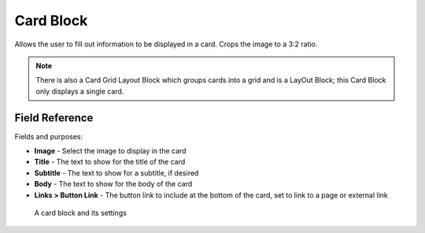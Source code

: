Card Block
==========

Allows the user to fill out information to be displayed in a card. Crops the image to a 3:2 ratio. 

.. note::
    There is also a Card Grid Layout Block which groups cards into a grid and is a LayOut Block; 
    this Card Block only displays a single card.

Field Reference
---------------

Fields and purposes:

* **Image** - Select the image to display in the card

* **Title** - The text to show for the title of the card

* **Subtitle** - The text to show for a subtitle, if desired

* **Body** - The text to show for the body of the card

* **Links > Button Link** - The button link to include at the bottom of the card, set to link to a page or external link

.. figure:: img/card_settings.png
    :alt: A card block and its settings

    A card block and its settings